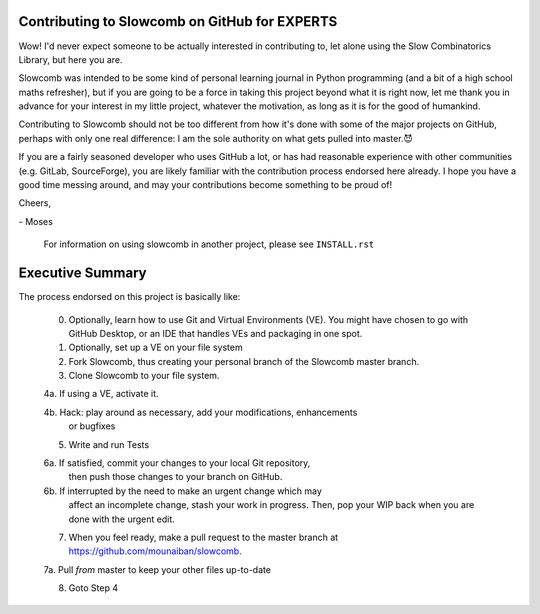Contributing to Slowcomb on GitHub for EXPERTS
----------------------------------------------
Wow! I'd never expect someone to be actually interested in contributing to,
let alone using the Slow Combinatorics Library, but here you are.

Slowcomb was intended to be some kind of personal learning journal in Python
programming (and a bit of a high school maths refresher), but if you are going
to be a force in taking this project beyond what it is right now, let me thank
you in advance for your interest in my little project, whatever the motivation,
as long as it is for the good of humankind.

Contributing to Slowcomb should not be too different from how it's done
with some of the major projects on GitHub, perhaps with only one real
difference: I am the sole authority on what gets pulled into master.😈

If you are a fairly seasoned developer who uses GitHub a lot, or has had
reasonable experience with other communities (e.g. GitLab, SourceForge),
you are likely familiar with the contribution process endorsed here already.
I hope you have a good time messing around, and may your contributions
become something to be proud of!

Cheers,

\- Moses

  For information on using slowcomb in another project, please see
  ``INSTALL.rst``

Executive Summary
-----------------
The process endorsed on this project is basically like:

  0. Optionally, learn how to use Git and Virtual Environments (VE).
     You might have chosen to go with GitHub Desktop, or an IDE that
     handles VEs and packaging in one spot.

  1. Optionally, set up a VE on your file system

  2. Fork Slowcomb, thus creating your personal branch of the Slowcomb
     master branch.

  3. Clone Slowcomb to your file system.

  4a. If using a VE, activate it.
  
  4b. Hack: play around as necessary, add your modifications, enhancements
      or bugfixes

  5. Write and run Tests

  6a. If satisfied, commit your changes to your local Git repository,
      then push those changes to your branch on GitHub.

  6b. If interrupted by the need to make an urgent change which may
      affect an incomplete change, stash your work in progress. Then,
      pop your WIP back when you are done with the urgent edit.

  7. When you feel ready, make a pull request to the master branch at
     https://github.com/mounaiban/slowcomb.

  7a. Pull *from* master to keep your other files up-to-date

  8. Goto Step 4


